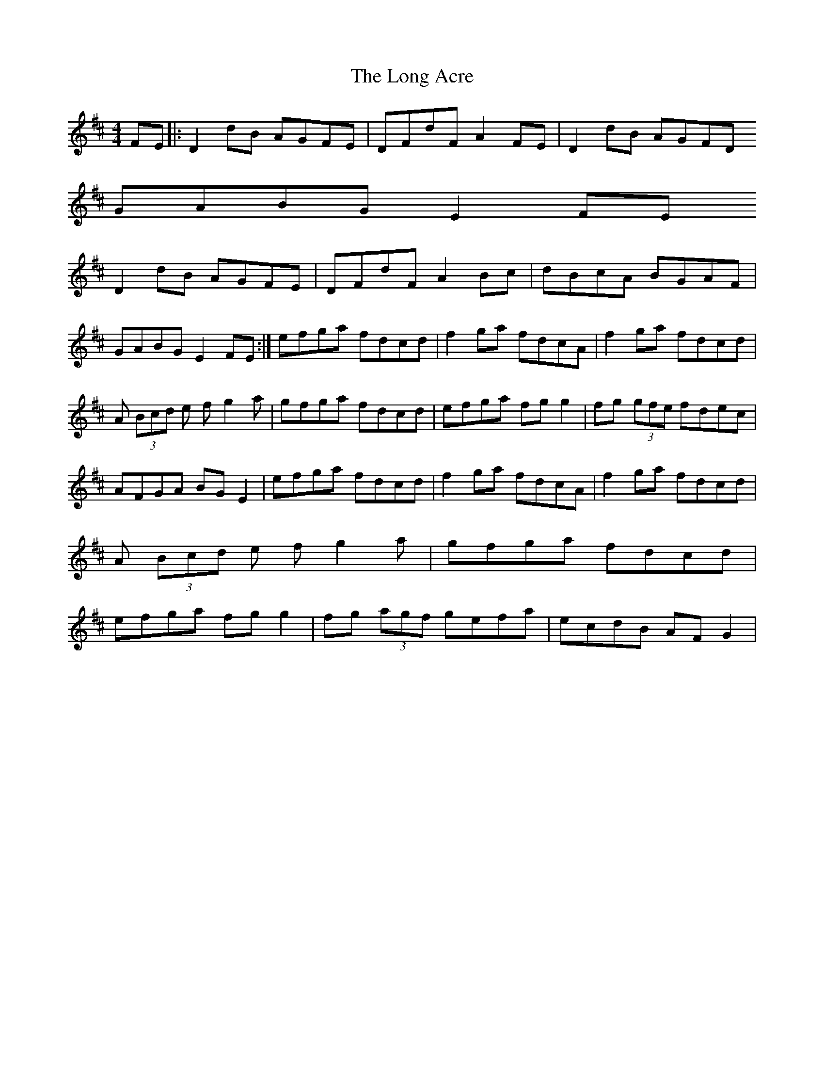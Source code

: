 X: 1
T: Long Acre, The
Z: Cath
S: https://thesession.org/tunes/5424#setting5424
R: reel
M: 4/4
L: 1/8
K: Dmaj
FE |: D2dB AGFE | DFdF A2FE | D2dB AGFD ! GABG E2FE ! D2dB AGFE | DFdF A2Bc | dBcA BGAF | GABG E2 FE :|
efga fdcd | f2ga fdcA | f2ga fdcd | A (3Bcd e fg2a |
gfga fdcd | efga fgg2 | fg (3gfe fdec | AFGA BGE2 |
efga fdcd | f2ga fdcA | f2ga fdcd | A (3Bcd e fg2a |
gfga fdcd | efga fgg2 | fg (3agf gefa | ecdB AFG2 |
